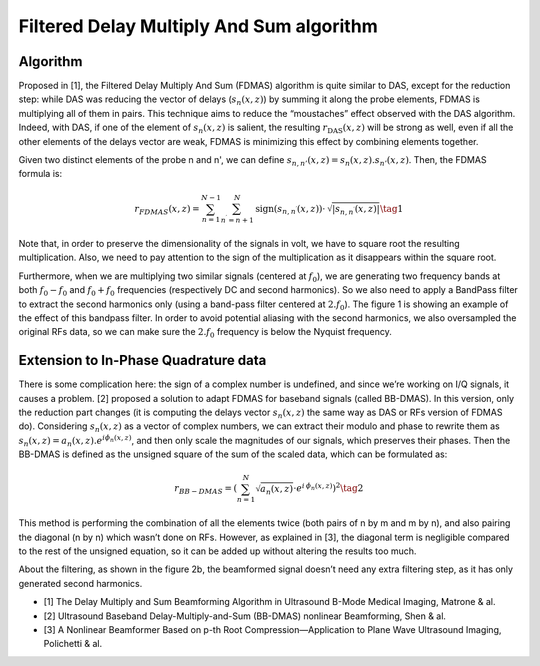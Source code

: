 Filtered Delay Multiply And Sum algorithm
=========================================

Algorithm
---------
Proposed in [1], the Filtered Delay Multiply And Sum (FDMAS) algorithm is quite
similar to DAS, except for the reduction step: while DAS was reducing the
vector of delays (:math:`s_{n}(x,z)`) by summing it along the probe elements,
FDMAS is multiplying all of them in pairs. This technique aims to reduce the
“moustaches” effect observed with the DAS algorithm. Indeed, with DAS, if one
of the element of :math:`s_{n}(x,z)` is salient, the resulting
:math:`r_{\text{DAS}}(x,z)` will be strong as well, even if all the other
elements of the delays vector are weak, FDMAS is minimizing this effect by
combining elements together.

Given two distinct elements of the probe n and n', we can define
:math:`s_{n,n'}(x,z)=s_{n}(x,z).s_{n'}(x,z)`. Then, the FDMAS formula is:

.. math::
    r_{FDMAS}\left(x,z\right)=\sum_{n=1}^{N-1}\sum_{n^{\prime}=n+1}^{N}\text{sign}\left(s_{n,n^{\prime}}\left(x,z\right)\right)\cdot\,{\sqrt[]{\left|s_{n,n^{\prime}}\left(x,z\right)\right|}} \tag{1}

Note that, in order to preserve the dimensionality of the signals in volt, we
have to square root the resulting multiplication. Also, we need to pay
attention to the sign of the multiplication as it disappears within the square
root.

Furthermore, when we are multiplying two similar signals (centered at
:math:`f_{0}`), we are generating two frequency bands at both
:math:`f_{0}-f_{0}` and :math:`f_{0}+f_{0}` frequencies (respectively DC and
second harmonics). So we also need to apply a BandPass filter to extract the
second harmonics only (using a band-pass filter centered at :math:`2.f_{0}`).
The figure 1 is showing an example of the effect of this bandpass filter. In
order to avoid potential aliasing with the second harmonics, we also
oversampled the original RFs data, so we can make sure the :math:`2.f_{0}`
frequency is below the Nyquist frequency.

.. image:: ../images/fdmas_spectra.png
   :width: 600
   :align: center


Extension to In-Phase Quadrature data
-------------------------------------
There is some complication here: the sign of a complex number is undefined,
and since we’re working on I/Q signals, it causes a problem. [2] proposed a
solution to adapt FDMAS for baseband signals (called BB-DMAS). In this version,
only the reduction part changes (it is computing the delays vector
:math:`s_{n}(x,z)` the same way as DAS or RFs version of FDMAS do).
Considering :math:`s_{n}(x,z)` as a vector of complex numbers, we can extract
their modulo and phase to rewrite them as
:math:`s_{n}(x,z)=a_{n}(x,z).e^{i\phi_{n}(x,z)}`, and then only scale the
magnitudes of our signals, which preserves their phases. Then the BB-DMAS is
defined as the unsigned square of the sum of the scaled data, which can be
formulated as:

.. math::
    r_{BB-DMAS}=\left(\sum_{n=1}^{N}{\sqrt[]{a_{n}\left(x,z\right)}}\cdot e^{i\,\phi_{n}\left(x,z\right)}\right)^{2} \tag{2}

This method is performing the combination of all the elements twice (both pairs
of n by m and m by n), and also pairing the diagonal (n by n) which wasn’t done
on RFs. However, as explained in [3], the diagonal term is negligible compared
to the rest of the unsigned equation, so it can be added up without altering
the results too much.

About the filtering, as shown in the figure 2b, the beamformed signal doesn’t
need any extra filtering step, as it has only generated second harmonics.



- [1] The Delay Multiply and Sum Beamforming Algorithm in Ultrasound B-Mode
  Medical Imaging, Matrone & al.
- [2] Ultrasound Baseband Delay-Multiply-and-Sum (BB-DMAS) nonlinear Beamforming,
  Shen & al.
- [3] A Nonlinear Beamformer Based on p-th Root Compression—Application to Plane
  Wave Ultrasound Imaging, Polichetti & al.

